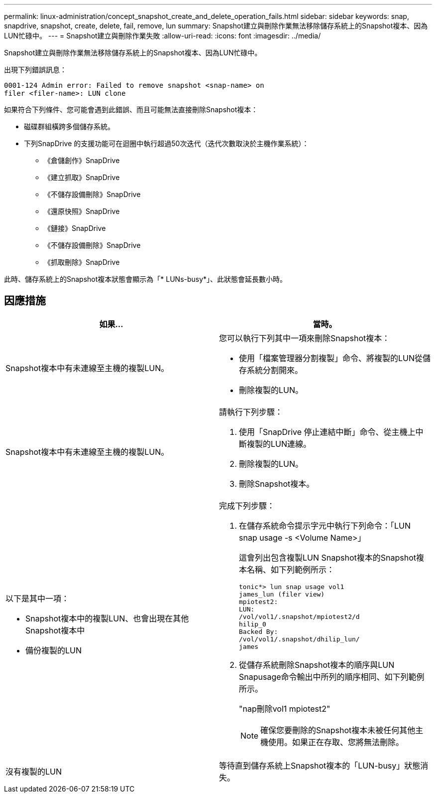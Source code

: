 ---
permalink: linux-administration/concept_snapshot_create_and_delete_operation_fails.html 
sidebar: sidebar 
keywords: snap, snapdrive, snapshot, create, delete, fail, remove, lun 
summary: Snapshot建立與刪除作業無法移除儲存系統上的Snapshot複本、因為LUN忙碌中。 
---
= Snapshot建立與刪除作業失敗
:allow-uri-read: 
:icons: font
:imagesdir: ../media/


[role="lead"]
Snapshot建立與刪除作業無法移除儲存系統上的Snapshot複本、因為LUN忙碌中。

出現下列錯誤訊息：

[listing]
----
0001-124 Admin error: Failed to remove snapshot <snap-name> on
filer <filer-name>: LUN clone
----
如果符合下列條件、您可能會遇到此錯誤、而且可能無法直接刪除Snapshot複本：

* 磁碟群組橫跨多個儲存系統。
* 下列SnapDrive 的支援功能可在迴圈中執行超過50次迭代（迭代次數取決於主機作業系統）：
+
** 《倉儲創作》SnapDrive
** 《建立抓取》SnapDrive
** 《不儲存設備刪除》SnapDrive
** 《還原快照》SnapDrive
** 《鏈接》SnapDrive
** 《不儲存設備刪除》SnapDrive
** 《抓取刪除》SnapDrive




此時、儲存系統上的Snapshot複本狀態會顯示為「* LUNs-busy*」、此狀態會延長數小時。



== 因應措施

|===
| *如果...* | *當時*。 


 a| 
Snapshot複本中有未連線至主機的複製LUN。
 a| 
您可以執行下列其中一項來刪除Snapshot複本：

* 使用「檔案管理器分割複製」命令、將複製的LUN從儲存系統分割開來。
* 刪除複製的LUN。




 a| 
Snapshot複本中有未連線至主機的複製LUN。
 a| 
請執行下列步驟：

. 使用「SnapDrive 停止連結中斷」命令、從主機上中斷複製的LUN連線。
. 刪除複製的LUN。
. 刪除Snapshot複本。




 a| 
以下是其中一項：

* Snapshot複本中的複製LUN、也會出現在其他Snapshot複本中
* 備份複製的LUN

 a| 
完成下列步驟：

. 在儲存系統命令提示字元中執行下列命令：「LUN snap usage -s <Volume Name>」
+
這會列出包含複製LUN Snapshot複本的Snapshot複本名稱、如下列範例所示：

+
[listing]
----
tonic*> lun snap usage vol1
james_lun (filer view)
mpiotest2:
LUN:
/vol/vol1/.snapshot/mpiotest2/d
hilip_0
Backed By:
/vol/vol1/.snapshot/dhilip_lun/
james
----
. 從儲存系統刪除Snapshot複本的順序與LUN Snapusage命令輸出中所列的順序相同、如下列範例所示。
+
"nap刪除vol1 mpiotest2"

+

NOTE: 確保您要刪除的Snapshot複本未被任何其他主機使用。如果正在存取、您將無法刪除。





 a| 
沒有複製的LUN
 a| 
等待直到儲存系統上Snapshot複本的「LUN-busy」狀態消失。

|===
